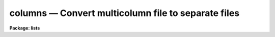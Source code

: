 columns — Convert multicolumn file to separate files
====================================================

**Package: lists**

.. raw:: html

  <BODY>
  <TABLE WIDTH="100%" BORDER=0><TR>
  <TD ALIGN=LEFT><FONT SIZE=4>
  <B>columns (Nov88)</B></FONT></TD>
  <TD ALIGN=CENTER><FONT SIZE=4>
  <B>lists</B>
  </FONT></TD>
  <TD ALIGN=RIGHT><FONT SIZE=4>
  <B>columns (Nov88)</B></FONT></TD>
  </TR></TABLE><P>
  <TITLE>columns</TITLE>
  <UL>
  </UL>
  <H2><A NAME="s_name">NAME</A></H2>
  <! BeginSection: 'NAME'>
  <UL>
  columns -- break a multicolumn list into multiple single column lists
  </UL>
  <! EndSection:   'NAME'>
  <H2><A NAME="s_usage">USAGE</A></H2>
  <! BeginSection: 'USAGE'>
  <UL>
  columns filename numcols 
  </UL>
  <! EndSection:   'USAGE'>
  <H2><A NAME="s_parameters">PARAMETERS</A></H2>
  <! BeginSection: 'PARAMETERS'>
  <UL>
  <DL>
  <DT><B><A NAME="l_filename">filename</A></B></DT>
  <! Sec='PARAMETERS' Level=0 Label='filename' Line='filename'>
  <DD>Name of the input table file.
  </DD>
  </DL>
  <DL>
  <DT><B><A NAME="l_numcols">numcols</A></B></DT>
  <! Sec='PARAMETERS' Level=0 Label='numcols' Line='numcols'>
  <DD>The number of columns in the input file.
  </DD>
  </DL>
  <DL>
  <DT><B><A NAME="l_outroot">outroot = "<TT>col.</TT>"</A></B></DT>
  <! Sec='PARAMETERS' Level=0 Label='outroot' Line='outroot = "col."'>
  <DD>Root name of the output column files.
  </DD>
  </DL>
  </UL>
  <! EndSection:   'PARAMETERS'>
  <H2><A NAME="s_description">DESCRIPTION</A></H2>
  <! BeginSection: 'DESCRIPTION'>
  <UL>
  Task <I>columns</I> is used to reformat a multicolumn list file into separate
  files, such that one output file is created for each column in the input
  file.  It is used to break multicolumn tables into simple CL lists.
  Comment lines beginning with  the character "<TT>#</TT>" are ignored.  All data
  is transferred as text.  One file <B>outroot</B>n is produced for each
  column in the input table.
  </UL>
  <! EndSection:   'DESCRIPTION'>
  <H2><A NAME="s_examples">EXAMPLES</A></H2>
  <! BeginSection: 'EXAMPLES'>
  <UL>
  Make 3 files named datacol.1, datacol.2 and datacol.3 from the 3 column
  table dtable:
  <PRE>
  <P>
      cl&gt; columns dtable 3 outroot=datacol.
  </PRE>
  </UL>
  <! EndSection:   'EXAMPLES'>
  <H2><A NAME="s_see_also">SEE ALSO</A></H2>
  <! BeginSection: 'SEE ALSO'>
  <UL>
  fields
  </UL>
  <! EndSection:    'SEE ALSO'>
  
  <! Contents: 'NAME' 'USAGE' 'PARAMETERS' 'DESCRIPTION' 'EXAMPLES' 'SEE ALSO'  >
  
  </BODY>
  </HTML>
